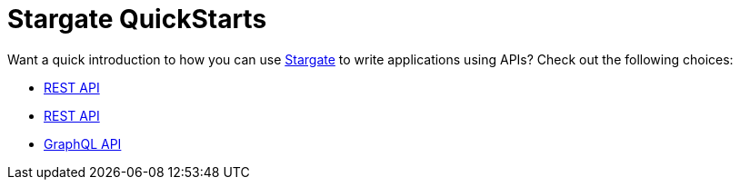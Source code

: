 = Stargate QuickStarts

Want a quick introduction to how you can use
https://github.com/stargate/stargate[Stargate] to write applications using APIs?
Check out the following choices:

* xref:quick_start-document.adoc[REST API]
* xref:quick_start-rest.adoc[REST API]
* xref:quick_start-graphql.adoc[GraphQL API]
